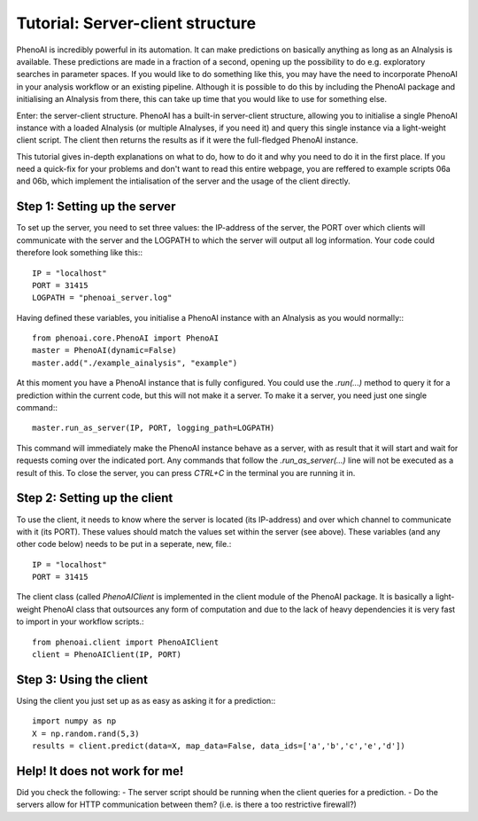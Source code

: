 Tutorial: Server-client structure
=================================

PhenoAI is incredibly powerful in its automation. It can make predictions on basically anything as long as an AInalysis is available. These predictions are made in a fraction of a second, opening up the possibility to do e.g. exploratory searches in parameter spaces. If you would like to do something like this, you may have the need to incorporate PhenoAI in your analysis workflow or an existing pipeline. Although it is possible to do this by including the PhenoAI package and initialising an AInalysis from there, this can take up time that you would like to use for something else.

Enter: the server-client structure. PhenoAI has a built-in server-client structure, allowing you to initialise a single PhenoAI instance with a loaded AInalysis (or multiple AInalyses, if you need it) and query this single instance via a light-weight client script. The client then returns the results as if it were the full-fledged PhenoAI instance.

This tutorial gives in-depth explanations on what to do, how to do it and why you need to do it in the first place. If you need a quick-fix for your problems and don't want to read this entire webpage, you are reffered to example scripts 06a and 06b, which implement the intialisation of the server and the usage of the client directly.

Step 1: Setting up the server
-----------------------------
To set up the server, you need to set three values: the IP-address of the server, the PORT over which clients will communicate with the server and the LOGPATH to which the server will output all log information. Your code could therefore look something like this:::

    IP = "localhost"
    PORT = 31415
    LOGPATH = "phenoai_server.log"

Having defined these variables, you initialise a PhenoAI instance with an AInalysis as you would normally:::

    from phenoai.core.PhenoAI import PhenoAI
    master = PhenoAI(dynamic=False)
    master.add("./example_ainalysis", "example")

At this moment you have a PhenoAI instance that is fully configured. You could use the `.run(...)` method to query it for a prediction within the current code, but this will not make it a server. To make it a server, you need just one single command:::

    master.run_as_server(IP, PORT, logging_path=LOGPATH)

This command will immediately make the PhenoAI instance behave as a server, with as result that it will start and wait for requests coming over the indicated port. Any commands that follow the `.run_as_server(...)` line will not be executed as a result of this. To close the server, you can press `CTRL+C` in the terminal you are running it in.

Step 2: Setting up the client
-----------------------------
To use the client, it needs to know where the server is located (its IP-address) and over which channel to communicate with it (its PORT). These values should match the values set within the server (see above). These variables (and any other code below) needs to be put in a seperate, new, file.::

    IP = "localhost"
    PORT = 31415

The client class (called `PhenoAIClient` is implemented in the client module of the PhenoAI package. It is basically a light-weight PhenoAI class that outsources any form of computation and due to the lack of heavy dependencies it is very fast to import in your workflow scripts.::

    from phenoai.client import PhenoAIClient
    client = PhenoAIClient(IP, PORT)

Step 3: Using the client
------------------------
Using the client you just set up as as easy as asking it for a prediction:::

    import numpy as np
    X = np.random.rand(5,3)
    results = client.predict(data=X, map_data=False, data_ids=['a','b','c','e','d'])

Help! It does not work for me!
------------------------------
Did you check the following:
- The server script should be running when the client queries for a prediction.
- Do the servers allow for HTTP communication between them? (i.e. is there a too restrictive firewall?)
